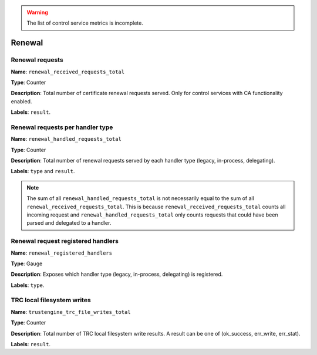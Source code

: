 
.. warning::

   The list of control service metrics is incomplete.

Renewal
-------

Renewal requests
^^^^^^^^^^^^^^^^

**Name**: ``renewal_received_requests_total``

**Type**: Counter

**Description**: Total number of certificate renewal requests served. Only for
control services with CA functionality enabled.

**Labels**: ``result``.

Renewal requests per handler type
^^^^^^^^^^^^^^^^^^^^^^^^^^^^^^^^^

**Name**: ``renewal_handled_requests_total``

**Type**: Counter

**Description**: Total number of renewal requests served by each handler type
(legacy, in-process, delegating).

**Labels**: ``type`` and ``result``.

.. note::
   The sum of all ``renewal_handled_requests_total`` is not necessarily equal to
   the sum of all ``renewal_received_requests_total``. This is because
   ``renewal_received_requests_total`` counts all incoming request and
   ``renewal_handled_requests_total`` only counts requests that could have been
   parsed and delegated to a handler.

Renewal request registered handlers
^^^^^^^^^^^^^^^^^^^^^^^^^^^^^^^^^^^

**Name**: ``renewal_registered_handlers``

**Type**: Gauge

**Description**: Exposes which handler type (legacy, in-process, delegating) is
registered.

**Labels**: ``type``.

TRC local filesystem writes
^^^^^^^^^^^^^^^^^^^^^^^^^^^

**Name**: ``trustengine_trc_file_writes_total``

**Type**: Counter

**Description**: Total number of TRC local filesystem write results. A result
can be one of (ok_success, err_write, err_stat).

**Labels**: ``result``.
